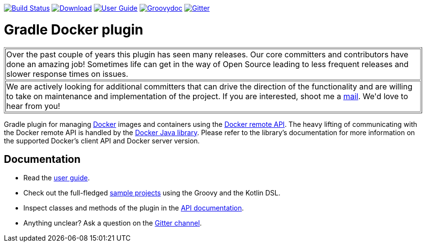 image:https://travis-ci.org/bmuschko/gradle-docker-plugin.svg?branch=master["Build Status", link="https://travis-ci.org/bmuschko/gradle-docker-plugin"]
image:https://api.bintray.com/packages/bmuschko/gradle-plugins/com.bmuschko%3Agradle-docker-plugin/images/download.svg["Download", link="https://bintray.com/bmuschko/gradle-plugins/com.bmuschko%3Agradle-docker-plugin/_latestVersion"]
image:https://img.shields.io/badge/user%20guide-latest-red["User Guide", link="https://bmuschko.github.io/gradle-docker-plugin/"]
image:https://img.shields.io/badge/groovydoc-latest-9cf["Groovydoc", link="https://bmuschko.github.io/gradle-docker-plugin/api"]
image:https://badges.gitter.im/Join%20Chat.svg["Gitter", link="https://gitter.im/gradle-docker-plugin/Lobby?utm_source=badge&utm_medium=badge&utm_campaign=pr-badge"]

= Gradle Docker plugin

++++
<table border=1>
    <tr>
        <td>
            Over the past couple of years this plugin has seen many releases. Our core committers and contributors have done an amazing job! Sometimes life can get in the way of Open Source leading to less frequent releases and slower response times on issues.
        </td>
    </tr>
    <tr>
        <td>
            We are actively looking for additional committers that can drive the direction of the functionality and are willing to take on maintenance and implementation of the project. If you are interested, shoot me a <a href="mailto:benjamin.muschko@gmail.com">mail</a>. We'd love to hear from you!
        </td>
    </tr>
</table>
++++

Gradle plugin for managing link:https://www.docker.io/[Docker] images and containers using the
link:http://docs.docker.io/reference/api/docker_remote_api/[Docker remote API]. The heavy lifting of communicating with the
Docker remote API is handled by the link:https://github.com/docker-java/docker-java[Docker Java library]. Please
refer to the library's documentation for more information on the supported Docker's client API and Docker server version.

== Documentation

* Read the https://bmuschko.github.io/gradle-docker-plugin/[user guide].
* Check out the full-fledged https://github.com/bmuschko/gradle-docker-plugin/tree/master/src/docs/samples/code[sample projects] using the Groovy and the Kotlin DSL.
* Inspect classes and methods of the plugin in the https://bmuschko.github.io/gradle-docker-plugin/[API documentation].
* Anything unclear? Ask a question on the https://gitter.im/gradle-docker-plugin/Lobby[Gitter channel].
